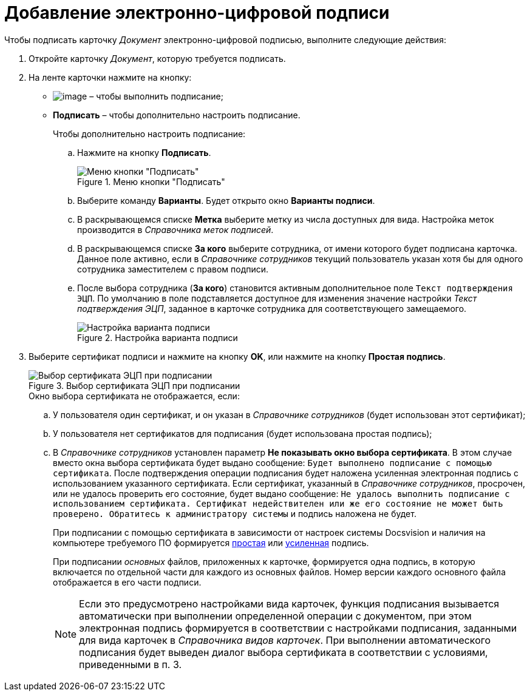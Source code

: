 = Добавление электронно-цифровой подписи

.Чтобы подписать карточку _Документ_ электронно-цифровой подписью, выполните следующие действия:
. Откройте карточку _Документ_, которую требуется подписать.
. На ленте карточки нажмите на кнопку:
+
* image:buttons/sign.png[image] – чтобы выполнить подписание;
* *Подписать* – чтобы дополнительно настроить подписание.
+
.Чтобы дополнительно настроить подписание:
.. Нажмите на кнопку *Подписать*.
+
.Меню кнопки "Подписать"
image::Dcard_sign_button_menu.png[Меню кнопки "Подписать"]
+
.. Выберите команду *Варианты*. Будет открыто окно *Варианты подписи*.
.. В раскрывающемся списке *Метка* выберите метку из числа доступных для вида. Настройка меток производится в _Справочника меток подписей_.
.. В раскрывающемся списке *За кого* выберите сотрудника, от имени которого будет подписана карточка. Данное поле активно, если в _Справочнике сотрудников_ текущий пользователь указан хотя бы для одного сотрудника заместителем с правом подписи.
.. После выбора сотрудника (*За кого*) становится активным дополнительное поле `Текст подтверждения ЭЦП`. По умолчанию в поле подставляется доступное для изменения значение настройки _Текст подтверждения ЭЦП_, заданное в карточке сотрудника для соответствующего замещаемого.
+
.Настройка варианта подписи
image::Dcard_sign_options.png[Настройка варианта подписи]
+
. Выберите сертификат подписи и нажмите на кнопку *OK*, или нажмите на кнопку *Простая подпись*.
+
.Выбор сертификата ЭЦП при подписании
image::Cert_select.png[Выбор сертификата ЭЦП при подписании]
+
.Окно выбора сертификата не отображается, если:
.. У пользователя один сертификат, и он указан в _Справочнике сотрудников_ (будет использован этот сертификат);
.. У пользователя нет сертификатов для подписания (будет использована простая подпись);
.. В _Справочнике сотрудников_ установлен параметр *Не показывать окно выбора сертификата*. В этом случае вместо окна выбора сертификата будет выдано сообщение: `Будет выполнено подписание с помощью сертификата`. После подтверждения операции подписания будет наложена усиленная электронная подпись с использованием указанного сертификата. Если сертификат, указанный в _Справочнике сотрудников_, просрочен, или не удалось проверить его состояние, будет выдано сообщение: `Не удалось выполнить подписание с использованием сертификата. Сертификат недействителен или же его состояние не может быть проверено. Обратитесь к администратору системы` и подпись наложена не будет.
+
При подписании с помощью сертификата в зависимости от настроек системы Docsvision и наличия на компьютере требуемого ПО формируется xref:DigitalSignature_simple.adoc[простая] или xref:DigitalSignature_sertificate.adoc[усиленная] подпись.
+
При подписании _основных_ файлов, приложенных к карточке, формируется одна подпись, в которую включается по отдельной части для каждого из основных файлов. Номер версии каждого основного файла отображается в его части подписи.
+
[NOTE]
====
Если это предусмотрено настройками вида карточек, функция подписания вызывается автоматически при выполнении определенной операции с документом, при этом электронная подпись формируется в соответствии с настройками подписания, заданными для вида карточек в _Справочника видов карточек_. При выполнении автоматического подписания будет выведен диалог выбора сертификата в соответствии с условиями, приведенными в п. 3.
====

